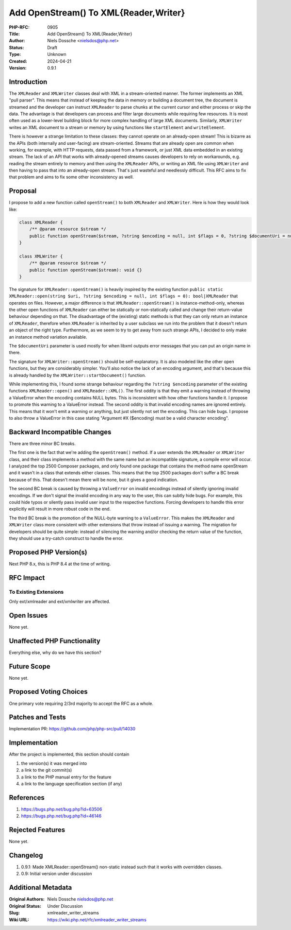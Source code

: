 Add OpenStream() To XML{Reader,Writer}
======================================

:PHP-RFC: 0905
:Title: Add OpenStream() To XML{Reader,Writer}
:Author: Niels Dossche <nielsdos@php.net>
:Status: Draft
:Type: Unknown
:Created: 2024-04-21
:Version: 0.9.1

Introduction
------------

The ``XMLReader`` and ``XMLWriter`` classes deal with XML in a
stream-oriented manner. The former implements an XML "pull parser". This
means that instead of keeping the data in memory or building a document
tree, the document is streamed and the developer can instruct
``XMLReader`` to parse chunks at the current cursor and either process
or skip the data. The advantage is that developers can process and
filter large documents while requiring few resources. It is most often
used as a lower-level building block for more complex handling of large
XML documents. Similarly, ``XMLWriter`` writes an XML document to a
stream or memory by using functions like ``startElement`` and
``writeElement``.

There is however a strange limitation to these classes: they cannot
operate on an already-open stream! This is bizarre as the APIs (both
internally and user-facing) are stream-oriented. Streams that are
already open are common when working, for example, with HTTP requests,
data passed from a framework, or just XML data embedded in an existing
stream. The lack of an API that works with already-opened streams causes
developers to rely on workarounds, e.g. reading the stream entirely to
memory and then using the ``XMLReader`` APIs, or writing an XML file
using ``XMLWriter`` and then having to pass that into an already-open
stream. That's just wasteful and needlessly difficult. This RFC aims to
fix that problem and aims to fix some other inconsistency as well.

Proposal
--------

I propose to add a new function called ``openStream()`` to both
``XMLReader`` and ``XMLWriter``. Here is how they would look like:

.. code:: php

   class XMLReader {
       /** @param resource $stream */
       public function openStream($stream, ?string $encoding = null, int $flags = 0, ?string $documentUri = null): void {}
   }

   class XMLWriter {
       /** @param resource $stream */
       public function openStream($stream): void {}
   }

The signature for ``XMLReader::openStream()`` is heavily inspired by the
existing function
``public static XMLReader::open(string $uri, ?string $encoding = null, int $flags = 0): bool|XMLReader``
that operates on files. However, a major difference is that
``XMLReader::openStream()`` is instance-method-only, whereas the other
open functions of ``XMLReader`` can either be statically or
non-statically called and change their return-value behaviour depending
on that. The disadvantage of the (existing) static methods is that they
can only return an instance of ``XMLReader``, therefore when
``XMLReader`` is inherited by a user subclass we run into the problem
that it doesn't return an object of the right type. Furthermore, as we
seem to try to get away from such strange APIs, I decided to only make
an instance method variation available.

The ``$documentUri`` parameter is used mostly for when libxml outputs
error messages that you can put an origin name in there.

The signature for ``XMLWriter::openStream()`` should be
self-explanatory. It is also modeled like the other open functions, but
they are considerably simpler. You'll also notice the lack of an
encoding argument, and that's because this is already handled by the
``XMLWriter::startDocument()`` function.

While implementing this, I found some strange behaviour regarding the
``?string $encoding`` parameter of the existing functions
``XMLReader::open()`` and ``XMLReader::XML()``. The first oddity is that
they emit a warning instead of throwing a ValueError when the encoding
contains NULL bytes. This is inconsistent with how other functions
handle it. I propose to promote this warning to a ValueError instead.
The second oddity is that invalid encoding names are ignored entirely.
This means that it won't emit a warning or anything, but just silently
not set the encoding. This can hide bugs. I propose to also throw a
ValueError in this case stating "Argument #X ($encoding) must be a valid
character encoding".

Backward Incompatible Changes
-----------------------------

There are three minor BC breaks.

The first one is the fact that we're adding the ``openStream()`` method.
If a user extends the ``XMLReader`` or ``XMLWriter`` class, and their
class implements a method with the same name but an incompatible
signature, a compile error will occur. I analyzed the top 2500 Composer
packages, and only found one package that contains the method name
openStream and it wasn't in a class that extends either classes. This
means that the top 2500 packages don't suffer a BC break because of
this. That doesn't mean there will be none, but it gives a good
indication.

The second BC break is caused by throwing a ``ValueError`` on invalid
encodings instead of silently ignoring invalid encodings. If we don't
signal the invalid encoding in any way to the user, this can subtly hide
bugs. For example, this could hide typos or silently pass invalid user
input to the respective functions. Forcing developers to handle this
error explicitly will result in more robust code in the end.

The third BC break is the promotion of the NULL-byte warning to a
``ValueError``. This makes the ``XMLReader`` and ``XMLWriter`` class
more consistent with other extensions that throw instead of issuing a
warning. The migration for developers should be quite simple: instead of
silencing the warning and/or checking the return value of the function,
they should use a try-catch construct to handle the error.

Proposed PHP Version(s)
-----------------------

Next PHP 8.x, this is PHP 8.4 at the time of writing.

RFC Impact
----------

To Existing Extensions
~~~~~~~~~~~~~~~~~~~~~~

Only ext/xmlreader and ext/xmlwriter are affected.

Open Issues
-----------

None yet.

Unaffected PHP Functionality
----------------------------

Everything else, why do we have this section?

Future Scope
------------

None yet.

Proposed Voting Choices
-----------------------

One primary vote requiring 2/3rd majority to accept the RFC as a whole.

Patches and Tests
-----------------

Implementation PR: https://github.com/php/php-src/pull/14030

Implementation
--------------

After the project is implemented, this section should contain

#. the version(s) it was merged into
#. a link to the git commit(s)
#. a link to the PHP manual entry for the feature
#. a link to the language specification section (if any)

References
----------

#. https://bugs.php.net/bug.php?id=63506
#. https://bugs.php.net/bug.php?id=46146

Rejected Features
-----------------

None yet.

Changelog
---------

#. 0.9.1: Made XMLReader::openStream() non-static instead such that it
   works with overridden classes.
#. 0.9: Initial version under discussion

Additional Metadata
-------------------

:Original Authors: Niels Dossche nielsdos@php.net
:Original Status: Under Discussion
:Slug: xmlreader_writer_streams
:Wiki URL: https://wiki.php.net/rfc/xmlreader_writer_streams

